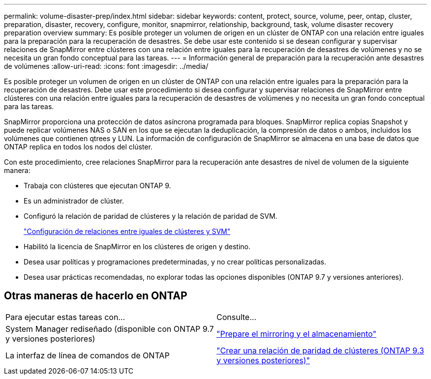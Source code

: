 ---
permalink: volume-disaster-prep/index.html 
sidebar: sidebar 
keywords: content, protect, source, volume, peer, ontap, cluster, preparation, disaster, recovery, configure, monitor, snapmirror, relationship, background, task, volume disaster recovery preparation overview 
summary: Es posible proteger un volumen de origen en un clúster de ONTAP con una relación entre iguales para la preparación para la recuperación de desastres. Se debe usar este contenido si se desean configurar y supervisar relaciones de SnapMirror entre clústeres con una relación entre iguales para la recuperación de desastres de volúmenes y no se necesita un gran fondo conceptual para las tareas. 
---
= Información general de preparación para la recuperación ante desastres de volúmenes
:allow-uri-read: 
:icons: font
:imagesdir: ../media/


[role="lead"]
Es posible proteger un volumen de origen en un clúster de ONTAP con una relación entre iguales para la preparación para la recuperación de desastres. Debe usar este procedimiento si desea configurar y supervisar relaciones de SnapMirror entre clústeres con una relación entre iguales para la recuperación de desastres de volúmenes y no necesita un gran fondo conceptual para las tareas.

SnapMirror proporciona una protección de datos asíncrona programada para bloques. SnapMirror replica copias Snapshot y puede replicar volúmenes NAS o SAN en los que se ejecutan la deduplicación, la compresión de datos o ambos, incluidos los volúmenes que contienen qtrees y LUN. La información de configuración de SnapMirror se almacena en una base de datos que ONTAP replica en todos los nodos del clúster.

Con este procedimiento, cree relaciones SnapMirror para la recuperación ante desastres de nivel de volumen de la siguiente manera:

* Trabaja con clústeres que ejecutan ONTAP 9.
* Es un administrador de clúster.
* Configuró la relación de paridad de clústeres y la relación de paridad de SVM.
+
link:../peering/index.html["Configuración de relaciones entre iguales de clústeres y SVM"]

* Habilitó la licencia de SnapMirror en los clústeres de origen y destino.
* Desea usar políticas y programaciones predeterminadas, y no crear políticas personalizadas.
* Desea usar prácticas recomendadas, no explorar todas las opciones disponibles (ONTAP 9.7 y versiones anteriores).




== Otras maneras de hacerlo en ONTAP

|===


| Para ejecutar estas tareas con... | Consulte... 


| System Manager rediseñado (disponible con ONTAP 9.7 y versiones posteriores) | link:https://docs.netapp.com/us-en/ontap/task_dp_prepare_mirror.html["Prepare el mirroring y el almacenamiento"^] 


| La interfaz de línea de comandos de ONTAP | link:https://docs.netapp.com/us-en/ontap/peering/create-cluster-relationship-93-later-task.html["Crear una relación de paridad de clústeres (ONTAP 9.3 y versiones posteriores)"^] 
|===